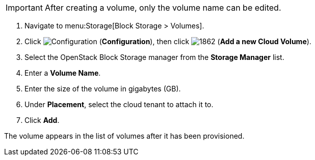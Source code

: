 [IMPORTANT]
====
After creating a volume, only the volume name can be edited.
====

. Navigate to menu:Storage[Block Storage > Volumes].
. Click  image:1847.png[Configuration] (*Configuration*), then click  image:1862.png[] (*Add a new Cloud Volume*).
. Select the OpenStack Block Storage manager from the *Storage Manager* list.
. Enter a *Volume Name*.
. Enter the size of the volume in gigabytes (GB).
. Under *Placement*, select the cloud tenant to attach it to.
. Click *Add*.

The volume appears in the list of volumes after it has been provisioned.

